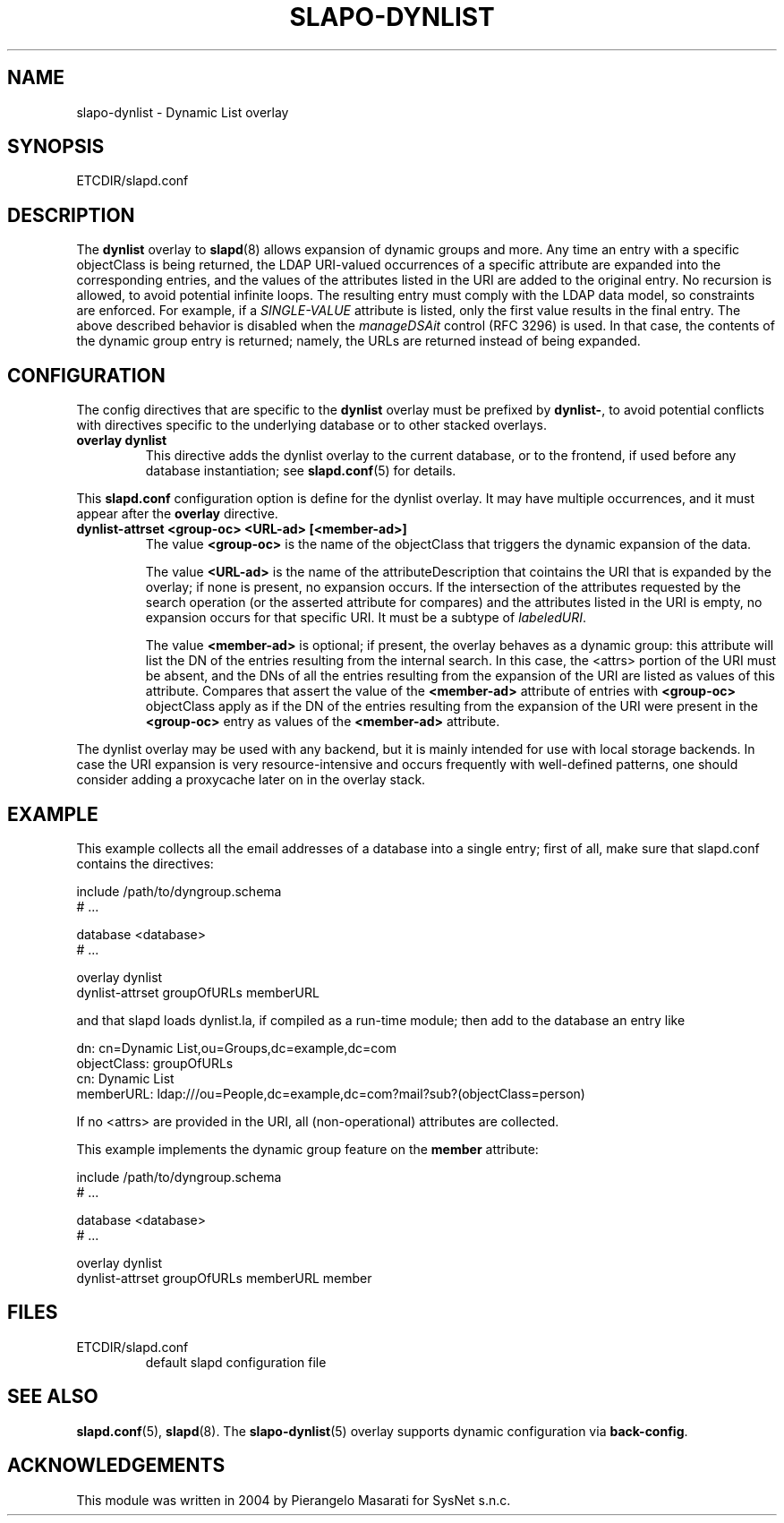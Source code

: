 .TH SLAPO-DYNLIST 5 "RELEASEDATE" "OpenLDAP LDVERSION"
.\" Copyright 1998-2007 The OpenLDAP Foundation, All Rights Reserved.
.\" Copying restrictions apply.  See the COPYRIGHT file.
.\" $OpenLDAP: pkg/ldap/doc/man/man5/slapo-dynlist.5,v 1.1.2.8 2007/02/03 09:06:46 ando Exp $
.SH NAME
slapo-dynlist \- Dynamic List overlay
.SH SYNOPSIS
ETCDIR/slapd.conf
.SH DESCRIPTION
The
.B dynlist
overlay to
.BR slapd (8)
allows expansion of dynamic groups and more.
Any time an entry with a specific objectClass is being returned,
the LDAP URI-valued occurrences of a specific attribute are
expanded into the corresponding entries, and the values
of the attributes listed in the URI are added to the original
entry.
No recursion is allowed, to avoid potential infinite loops.
The resulting entry must comply with the LDAP data model, so constraints
are enforced.
For example, if a \fISINGLE-VALUE\fP attribute is listed,
only the first value results in the final entry.
The above described behavior is disabled when the \fImanageDSAit\fP
control (RFC 3296) is used.
In that case, the contents of the dynamic group entry is returned;
namely, the URLs are returned instead of being expanded.

.SH CONFIGURATION
The config directives that are specific to the
.B dynlist
overlay must be prefixed by
.BR dynlist\- ,
to avoid potential conflicts with directives specific to the underlying 
database or to other stacked overlays.

.TP
.B overlay dynlist
This directive adds the dynlist overlay to the current database,
or to the frontend, if used before any database instantiation; see
.BR slapd.conf (5)
for details.

.LP
This
.B slapd.conf
configuration option is define for the dynlist overlay. It may have multiple 
occurrences, and it must appear after the
.B overlay
directive.
.TP
.B dynlist-attrset <group-oc> <URL-ad> [<member-ad>]
The value 
.B <group-oc> 
is the name of the objectClass that triggers the dynamic expansion of the
data.

The value
.B <URL-ad>
is the name of the attributeDescription that cointains the URI that is 
expanded by the overlay; if none is present, no expansion occurs.
If the intersection of the attributes requested by the search operation 
(or the asserted attribute for compares) and the attributes listed 
in the URI is empty, no expansion occurs for that specific URI.
It must be a subtype of \fIlabeledURI\fP.

The value
.B <member-ad>
is optional; if present, the overlay behaves as a dynamic group: this
attribute will list the DN of the entries resulting from the internal search.
In this case, the <attrs> portion of the URI must be absent, and the DNs 
of all the entries resulting from the expansion of the URI are listed
as values of this attribute.
Compares that assert the value of the
.B <member-ad>
attribute of entries with 
.B <group-oc>
objectClass apply as if the DN of the entries resulting from the expansion 
of the URI were present in the 
.B <group-oc> 
entry as values of the
.B <member-ad>
attribute.
.LP
The dynlist overlay may be used with any backend, but it is mainly 
intended for use with local storage backends.
In case the URI expansion is very resource-intensive and occurs frequently
with well-defined patterns, one should consider adding a proxycache
later on in the overlay stack.

.SH EXAMPLE
This example collects all the email addresses of a database into a single
entry; first of all, make sure that slapd.conf contains the directives:

.LP
.nf
    include /path/to/dyngroup.schema
    # ...

    database <database>
    # ...

    overlay dynlist
    dynlist-attrset groupOfURLs memberURL
.fi
.LP
and that slapd loads dynlist.la, if compiled as a run-time module;
then add to the database an entry like
.LP
.nf
    dn: cn=Dynamic List,ou=Groups,dc=example,dc=com
    objectClass: groupOfURLs
    cn: Dynamic List
    memberURL: ldap:///ou=People,dc=example,dc=com?mail?sub?(objectClass=person)
.fi

If no <attrs> are provided in the URI, all (non-operational) attributes are
collected.

This example implements the dynamic group feature on the 
.B member
attribute:

.LP
.nf
    include /path/to/dyngroup.schema
    # ...

    database <database>
    # ...

    overlay dynlist
    dynlist-attrset groupOfURLs memberURL member
.fi
.LP

.SH FILES
.TP
ETCDIR/slapd.conf
default slapd configuration file
.SH SEE ALSO
.BR slapd.conf (5),
.BR slapd (8).
The
.BR slapo-dynlist (5)
overlay supports dynamic configuration via
.BR back-config .
.SH ACKNOWLEDGEMENTS
.P
This module was written in 2004 by Pierangelo Masarati for SysNet s.n.c.
